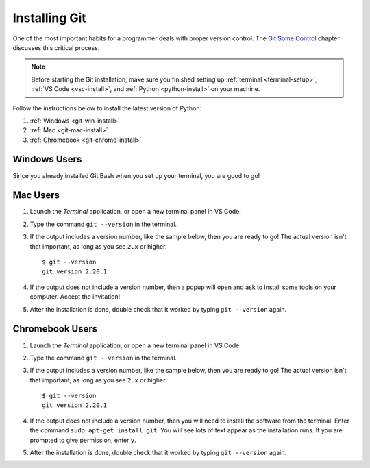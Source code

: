 .. _git-install:

Installing Git
==============

One of the most important habits for a programmer deals with proper version
control. The `Git Some Control <https://education.launchcode.org/lchs/chapters/git/index.html>`__
chapter discusses this critical process.

.. admonition:: Note

   Before starting the Git installation, make sure you finished setting up
   :ref:`terminal <terminal-setup>`, :ref:`VS Code <vsc-install>`, and
   :ref:`Python <python-install>` on your machine.

Follow the instructions below to install the latest version of Python:

#. :ref:`Windows <git-win-install>`
#. :ref:`Mac <git-mac-install>`
#. :ref:`Chromebook <git-chrome-install>`

.. _git-win-install:

Windows Users
-------------

Since you already installed Git Bash when you set up your terminal, you are
good to go!

.. _git-mac-install:

Mac Users
---------

#. Launch the *Terminal* application, or open a new terminal panel in VS Code.
#. Type the command ``git --version`` in the terminal.
#. If the output includes a version number, like the sample below, then you are
   ready to go! The actual version isn't that important, as long as you see
   ``2.x`` or higher.

   ::

      $ git --version
      git version 2.20.1

#. If the output does not include a version number, then a popup will open and
   ask to install some tools on your computer. Accept the invitation!
#. After the installation is done, double check that it worked by typing
   ``git --version`` again.

.. _git-chrome-install:

Chromebook Users
----------------

#. Launch the *Terminal* application, or open a new terminal panel in VS Code.
#. Type the command ``git --version`` in the terminal.
#. If the output includes a version number, like the sample below, then you are
   ready to go! The actual version isn't that important, as long as you see
   ``2.x`` or higher.

   ::

      $ git --version
      git version 2.20.1

#. If the output does not include a version number, then you will need to
   install the software from the terminal. Enter the command
   ``sudo apt-get install git``. You will see lots of text appear as the
   installation runs. If you are prompted to give permission, enter ``y``.
#. After the installation is done, double check that it worked by typing
   ``git --version`` again.
